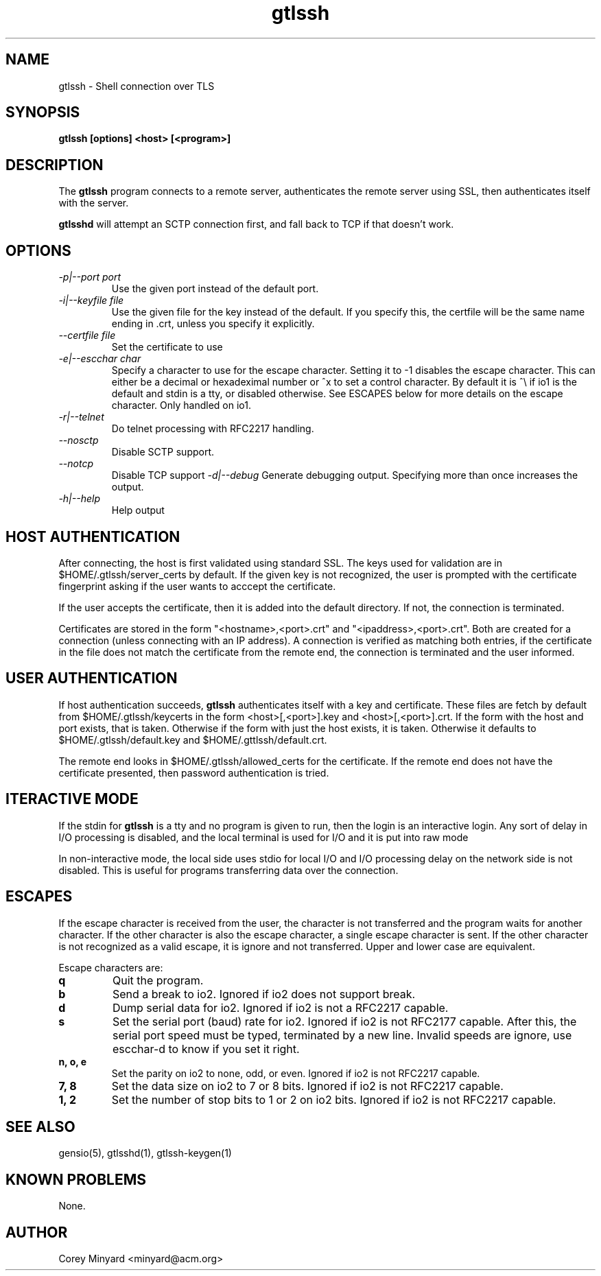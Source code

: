 .TH gtlssh 1 01/02/19  "Shell connection over TLS"

.SH NAME
gtlssh \- Shell connection  over TLS

.SH SYNOPSIS
.B gtlssh [options] <host> [<program>]

.SH DESCRIPTION
The
.BR gtlssh
program connects to a remote server, authenticates the remote server
using SSL, then authenticates itself with the server.

.BR gtlsshd
will attempt an SCTP connection first, and fall back to TCP if that
doesn't work.

.SH OPTIONS
.TP
.I \-p|\-\-port port
Use the given port instead of the default port.
.TP
.I \-i|\-\-keyfile file
Use the given file for the key instead of the default.  If you specify
this, the certfile will be the same name ending in .crt, unless you
specify it explicitly.
.TP
.I \-\-certfile file
Set the certificate to use
.TP
.I \-e|\-\-escchar char
Specify a character to use for the escape character.  Setting it to
-1 disables the escape character.  This can either be a decimal or
hexadeximal number or ^x to set a control character.  By default it is
^\\ if io1 is the default and stdin is a tty, or disabled otherwise.
See ESCAPES below for more details on the escape character.  Only handled
on io1.
.TP
.I \-r|\-\-telnet
Do telnet processing with RFC2217 handling.
.TP
.I \-\-nosctp
Disable SCTP support.
.TP
.I \-\-notcp
Disable TCP support
.I \-d|\-\-debug
Generate debugging output.  Specifying more than once increases the output.
.TP
.I \-h|\-\-help
Help output

.SH "HOST AUTHENTICATION"
After connecting, the host is first validated using standard SSL.  The
keys used for validation are in $HOME/.gtlssh/server_certs by default.
If the given key is not recognized, the user is prompted with the
certificate fingerprint asking if the user wants to acccept the
certificate.

If the user accepts the certificate, then it is added into the default
directory.  If not, the connection is terminated.

Certificates are stored in the form "<hostname>,<port>.crt" and
"<ipaddress>,<port>.crt".  Both are created for a connection (unless
connecting with an IP address).  A connection is verified as matching
both entries, if the certificate in the file does not match the
certificate from the remote end, the connection is terminated and the
user informed.

.SH "USER AUTHENTICATION"
If host authentication succeeds,
.BR gtlssh
authenticates itself with a key and certificate.  These files are
fetch by default from $HOME/.gtlssh/keycerts in the form
<host>[,<port>].key and <host>[,<port>].crt.  If the form with the
host and port exists, that is taken.  Otherwise if the form with just
the host exists, it is taken.  Otherwise it defaults to
$HOME/.gtlssh/default.key and $HOME/.gttlssh/default.crt.

The remote end looks in $HOME/.gtlssh/allowed_certs for the
certificate.  If the remote end does not have the certificate
presented, then password authentication is tried.

.SH "ITERACTIVE MODE"
If the stdin for
.BR gtlssh
is a tty and no program is given to run, then the login is an
interactive login.  Any sort of delay in I/O processing is disabled,
and the local terminal is used for I/O and it is put into raw mode

In non-interactive mode, the local side uses stdio for local I/O and
I/O processing delay on the network side is not disabled.  This is
useful for programs transferring data over the connection.

.SH "ESCAPES"
If the escape character is received from the user, the character is
not transferred and the program waits for another character.  If the
other character is also the escape character, a single escape
character is sent.  If the other character is not recognized as a
valid escape, it is ignore and not transferred.  Upper and lower case
are equivalent.

Escape characters are:
.TP
.B q
Quit the program.
.TP
.B b
Send a break to io2.  Ignored if io2 does not support break.
.TP
.B d
Dump serial data for io2.  Ignored if io2 is not a RFC2217 capable.
.TP
.B s
Set the serial port (baud) rate for io2.  Ignored if io2 is not
RFC2177 capable.  After this, the serial port speed must be typed,
terminated by a new line.  Invalid speeds are ignore, use escchar-d to
know if you set it right.
.TP
.B n, o, e
Set the parity on io2 to none, odd, or even.  Ignored if io2 is not
RFC2217 capable.
.TP
.B 7, 8
Set the data size on io2 to 7 or 8 bits.  Ignored if io2 is not
RFC2217 capable.
.TP
.B 1, 2
Set the number of stop bits to 1 or 2 on io2 bits.  Ignored if io2 is
not RFC2217 capable.

.SH "SEE ALSO"
gensio(5), gtlsshd(1), gtlssh-keygen(1)

.SH "KNOWN PROBLEMS"
None.

.SH AUTHOR
.PP
Corey Minyard <minyard@acm.org>
